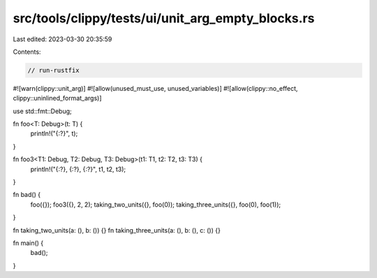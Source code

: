 src/tools/clippy/tests/ui/unit_arg_empty_blocks.rs
==================================================

Last edited: 2023-03-30 20:35:59

Contents:

.. code-block:: rs

    // run-rustfix
#![warn(clippy::unit_arg)]
#![allow(unused_must_use, unused_variables)]
#![allow(clippy::no_effect, clippy::uninlined_format_args)]

use std::fmt::Debug;

fn foo<T: Debug>(t: T) {
    println!("{:?}", t);
}

fn foo3<T1: Debug, T2: Debug, T3: Debug>(t1: T1, t2: T2, t3: T3) {
    println!("{:?}, {:?}, {:?}", t1, t2, t3);
}

fn bad() {
    foo({});
    foo3({}, 2, 2);
    taking_two_units({}, foo(0));
    taking_three_units({}, foo(0), foo(1));
}

fn taking_two_units(a: (), b: ()) {}
fn taking_three_units(a: (), b: (), c: ()) {}

fn main() {
    bad();
}


